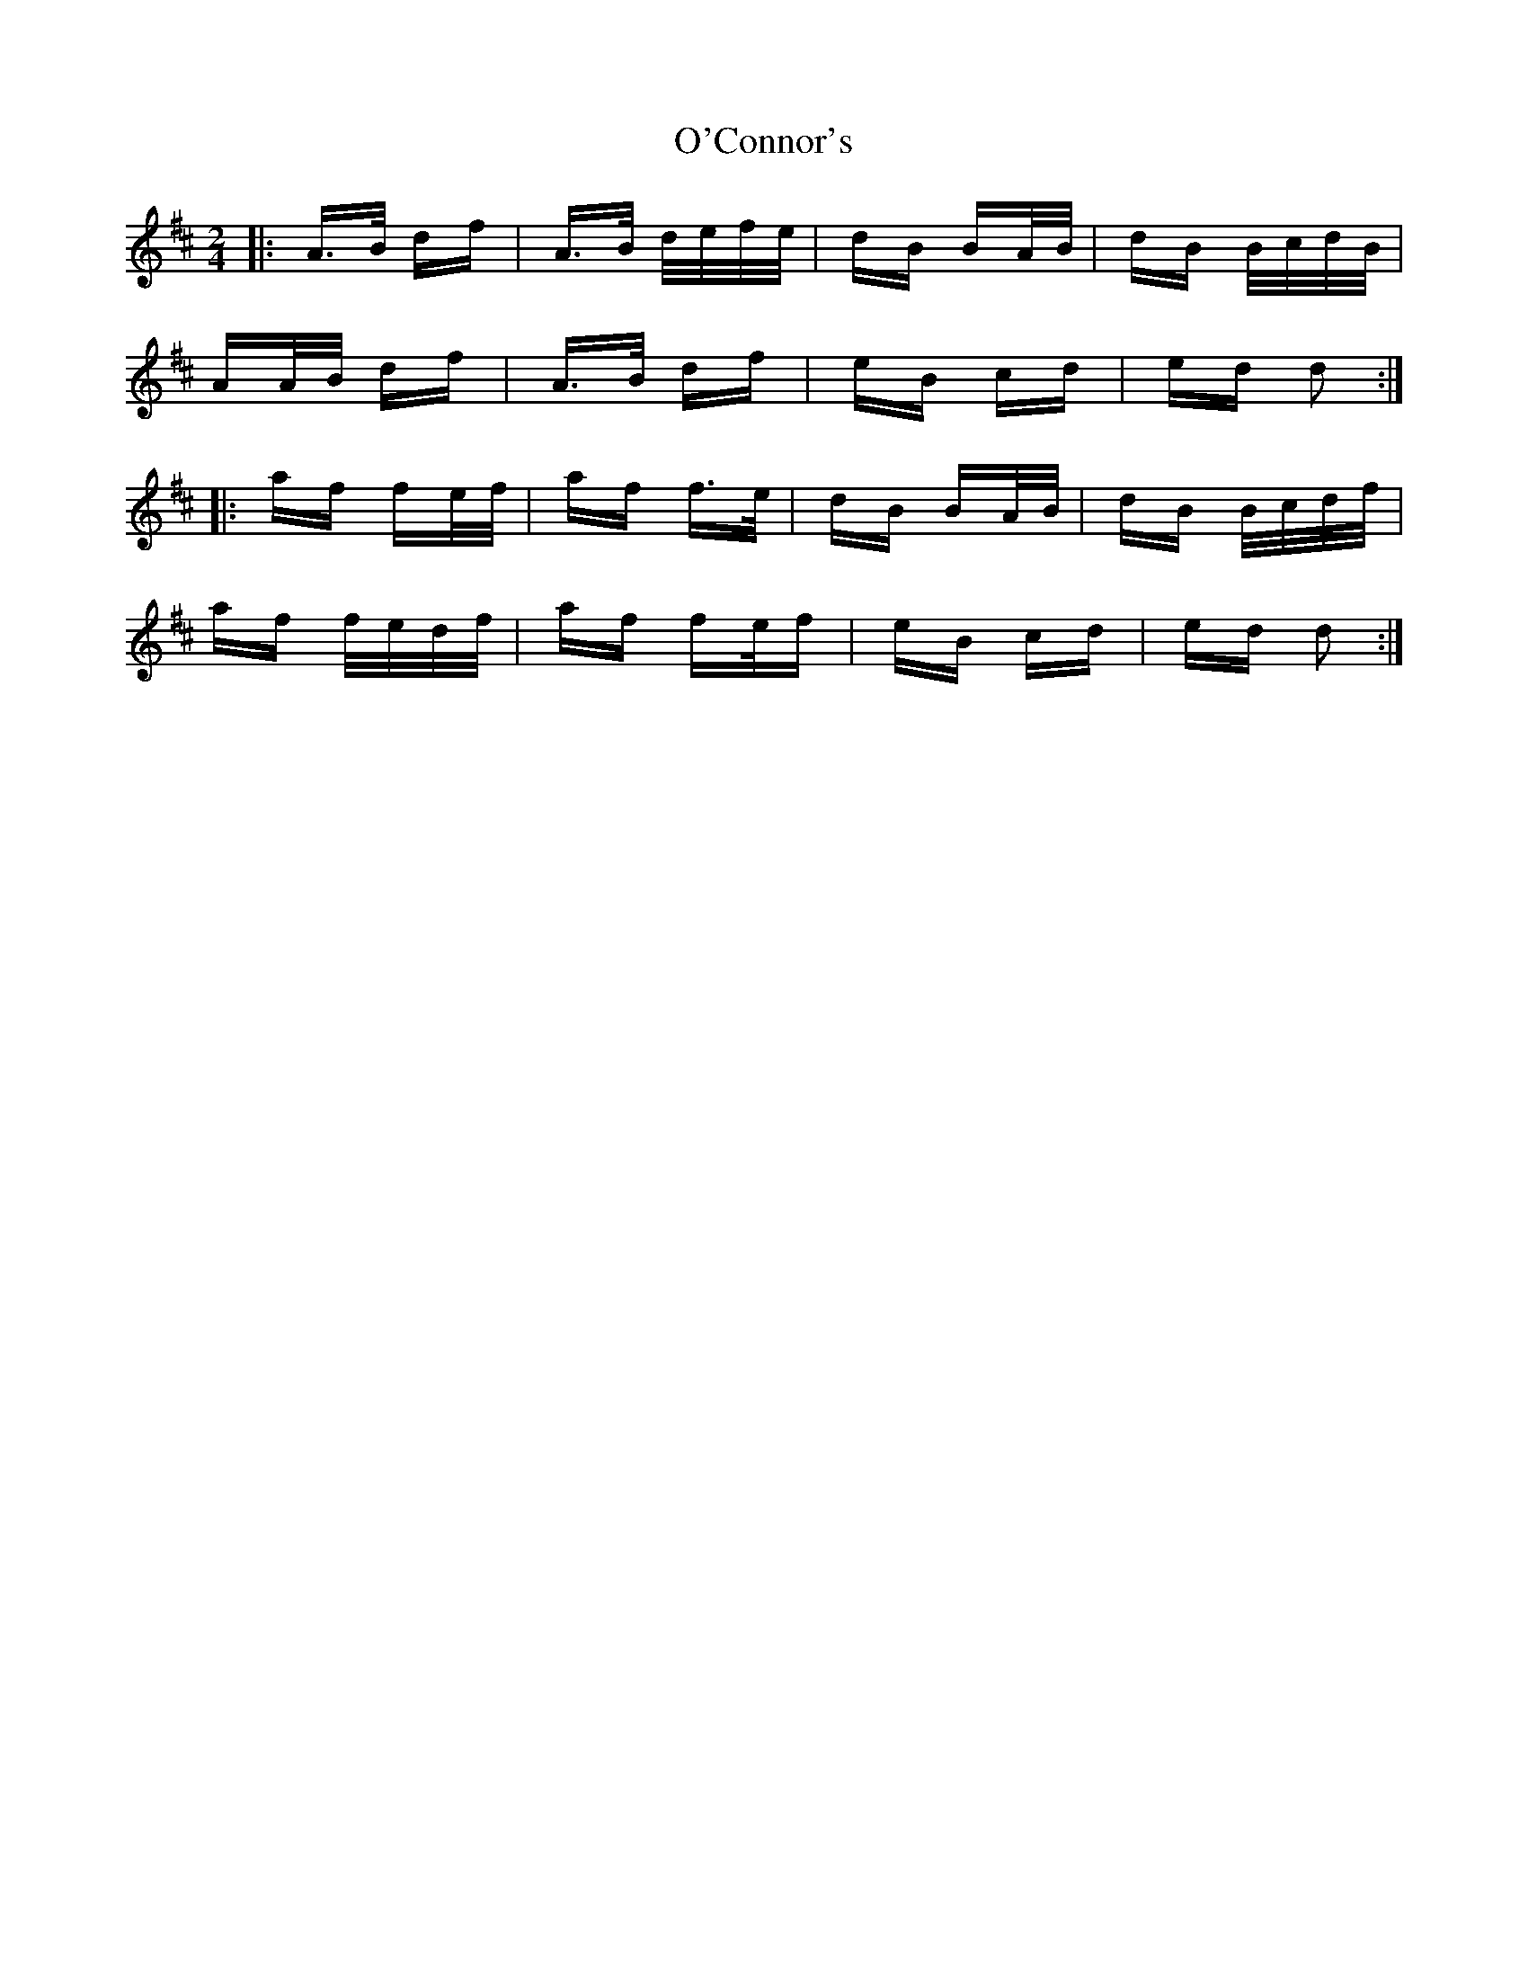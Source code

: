 X: 29826
T: O'Connor's
R: polka
M: 2/4
K: Dmajor
|:A>B df|A>B d/e/f/e/|dB BA/B/|dB B/c/d/B/|
AA/B/ df|A>B df|eB cd|ed d2:|
|:af fe/f/|af f>e|dB BA/B/|dB B/c/d/f/|
af f/e/d/f/|af fe/f|eB cd|ed d2:|

